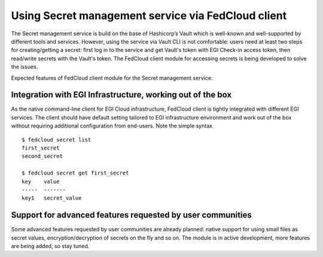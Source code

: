Using Secret management service via FedCloud client
===================================================

The Secret management service is build on the base of Hashicorp’s Vault which is well-known and
well-supported by different tools and services. However, using the service via Vault CLI is not comfortable: users
need at least two steps for creating/getting a secret: first log in to the service and get Vault's token with
EGI Check-in access token, then read/write secrets with the Vault's token. The FedCloud client module for accessing
secrets is being developed to solve the issues.

Expected features of FedCloud client module for the Secret management service:

Integration with EGI Infrastructure, working out of the box
***********************************************************

As the native command-line client for EGI Cloud infrastructure, FedCloud client is tightly integrated with different
EGI services. The client should have default setting tailored to EGI infrastructure environment and work out of the
box without requiring additional configuration from end-users. Note the simple syntax

::

    $ fedcloud secret list
    first_secret
    second_secret

    $ fedcloud secret get first_secret
    key    value
    -----  -------
    key1   secret_value


Support for advanced features requested by user communities
***********************************************************

Some advanced features requested by user communities are already planned: native support for using small files as
secret values, encryption/decryption of secrets on the fly and so on. The module is in active development, more
features are being added, so stay tuned.

